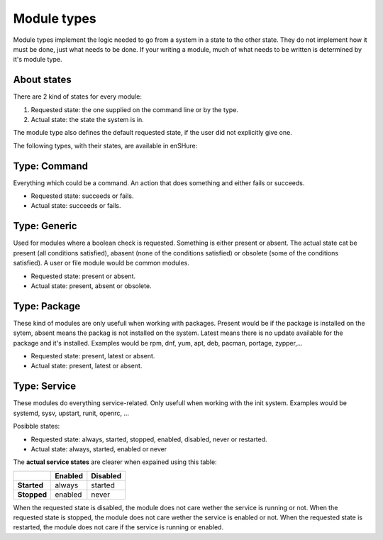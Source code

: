 Module types
============

Module types implement the logic needed to go from a system in a state
to the other state. They do not implement how it must be done, just
what needs to be done. If your writing a module, much of what needs
to be written is determined by it's module type.

About states
------------

There are 2 kind of states for every module:

1. Requested state: the one supplied on the command line or by the type.
2. Actual state: the state the system is in.

The module type also defines the default requested state, if the user did not
explicitly give one.

The following types, with their states, are available in enSHure:

Type: Command
-------------

Everything which could be a command. An action that does something and
either fails or succeeds.

- Requested state: succeeds or fails.
- Actual state: succeeds or fails.

Type: Generic
-------------

Used for modules where a boolean check is requested. Something is either
present or absent. The actual state cat be present
(all conditions satisfied), abasent (none of the conditions satisfied) or
obsolete (some of the conditions satisfied).
A user or file module would be common modules.

- Requested state: present or absent.
- Actual state: present, absent or obsolete.

Type: Package
-------------

These kind of modules are only usefull when working with packages.
Present would be if the package is installed on the sytem, absent means
the packag is not installed on the system. Latest means there is no update
available for the package and it's installed.
Examples would be rpm, dnf, yum, apt, deb, pacman, portage, zypper,...

- Requested state: present, latest or absent.
- Actual state: present, latest or absent.

Type: Service
-------------

These modules do everything service-related. Only usefull when working
with the init system. Examples would be systemd, sysv, upstart, runit,
openrc, ...

Posibble states:

- Requested state: always, started, stopped, enabled, disabled, never or restarted.
- Actual state: always, started, enabled or never

The **actual service states** are clearer when expained using this table:

+-------------+-------------+--------------+ 
|             | **Enabled** | **Disabled** | 
+-------------+-------------+--------------+ 
| **Started** | always      | started      | 
+-------------+-------------+--------------+ 
| **Stopped** | enabled     | never        |
+-------------+-------------+--------------+ 

When the requested state is disabled, the module does not care wether
the service is running or not.
When the requested state is stopped, the module does not care wether
the service is enabled or not.
When the requested state is restarted, the module does not care if the
service is running or enabled.
